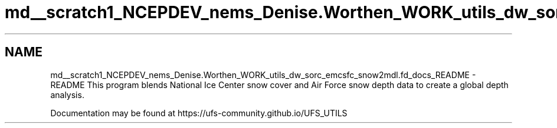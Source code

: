 .TH "md__scratch1_NCEPDEV_nems_Denise.Worthen_WORK_utils_dw_sorc_emcsfc_snow2mdl.fd_docs_README" 3 "Tue May 14 2024" "Version 1.13.0" "emcsfc_snow2mdl" \" -*- nroff -*-
.ad l
.nh
.SH NAME
md__scratch1_NCEPDEV_nems_Denise.Worthen_WORK_utils_dw_sorc_emcsfc_snow2mdl.fd_docs_README \- README 
This program blends National Ice Center snow cover and Air Force snow depth data to create a global depth analysis\&.
.PP
Documentation may be found at https://ufs-community.github.io/UFS_UTILS 

